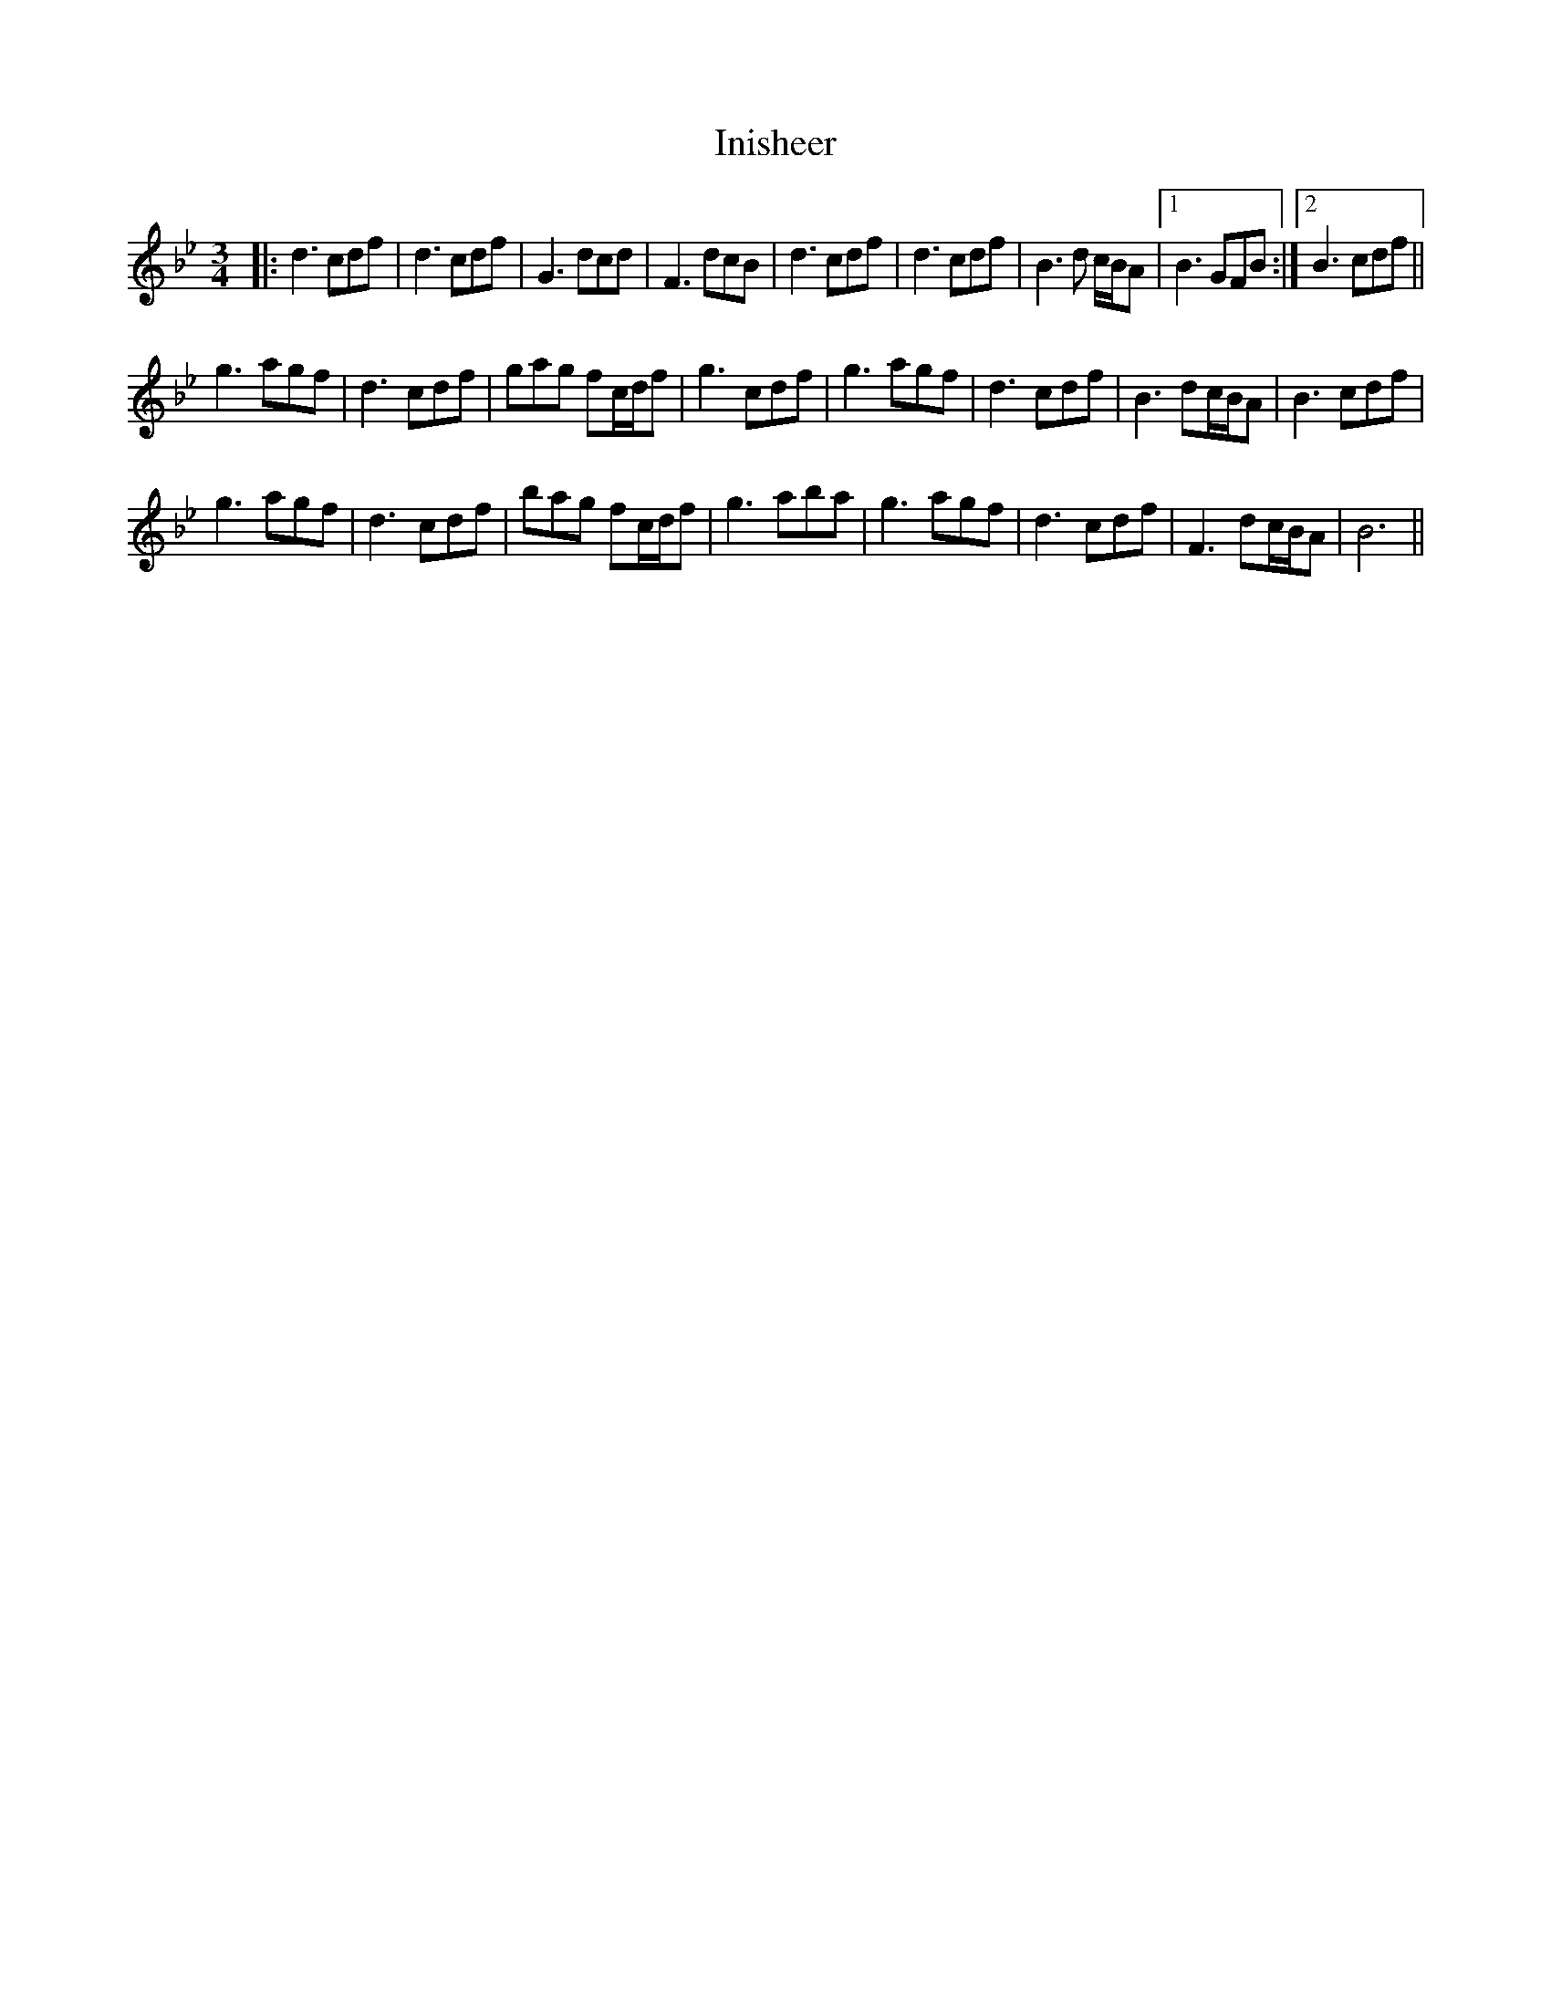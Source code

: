 X: 18981
T: Inisheer
R: waltz
M: 3/4
K: Gminor
|:d3cdf|d3cdf|G3dcd|F3dcB|d3cdf|d3cdf|B3d c1/2B1/2A|1 B3GFB:|2 B3 cdf||
g3agf|d3cdf|gag fc/d/f|g3 cdf|g3 agf|d3 cdf|B3 dc/B/A|B3 cdf|
g3agf|d3cdf|bag fc/d/f|g3 aba|g3 agf|d3 cdf|F3 dc/B/A|B6||

